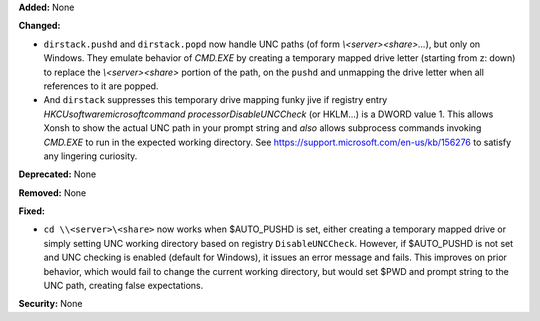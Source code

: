 **Added:** None

**Changed:**

* ``dirstack.pushd`` and ``dirstack.popd`` now handle UNC paths (of form `\\<server>\<share>\...`), but only on Windows.
  They emulate behavior of `CMD.EXE` by creating a temporary mapped drive letter (starting from z: down) to replace
  the `\\<server>\<share>` portion of the path, on the ``pushd`` and unmapping the drive letter when all references
  to it are popped.

* And ``dirstack`` suppresses this temporary drive mapping funky jive if registry entry
  `HKCU\software\microsoft\command processor\DisableUNCCheck` (or HKLM\...) is a DWORD value 1.  This allows Xonsh
  to show the actual UNC path in your prompt string and *also* allows subprocess commands invoking `CMD.EXE` to run in
  the expected working directory. See https://support.microsoft.com/en-us/kb/156276 to satisfy any lingering curiosity.

**Deprecated:** None

**Removed:** None

**Fixed:**

* ``cd \\<server>\<share>`` now works when $AUTO_PUSHD is set, either creating a temporary mapped drive or simply
  setting UNC working directory based on registry ``DisableUNCCheck``.  However, if $AUTO_PUSHD is not set and UNC
  checking is enabled (default for Windows), it issues an error message and fails.  This improves on prior behavior,
  which would fail to change the current working directory, but would set $PWD and prompt string to the UNC path,
  creating false expectations.

**Security:** None
